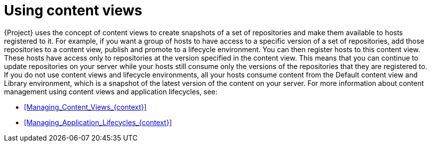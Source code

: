 :_mod-docs-content-type: CONCEPT

[id="Using_Content_Views_{context}"]
= Using content views

[role="_abstract"]
{Project} uses the concept of content views to create snapshots of a set of repositories and make them available to hosts registered to it.
For example, if you want a group of hosts to have access to a specific version of a set of repositories, add those repositories to a content view, publish and promote to a lifecycle environment.
You can then register hosts to this content view.
These hosts have access only to repositories at the version specified in the content view.
This means that you can continue to update repositories on your server while your hosts still consume only the versions of the repositories that they are registered to.
If you do not use content views and lifecycle environments, all your hosts consume content from the Default content view and Library environment, which is a snapshot of the latest version of the content on your server.
For more information about content management using content views and application lifecycles, see:

* xref:Managing_Content_Views_{context}[]
* xref:Managing_Application_Lifecycles_{context}[]

